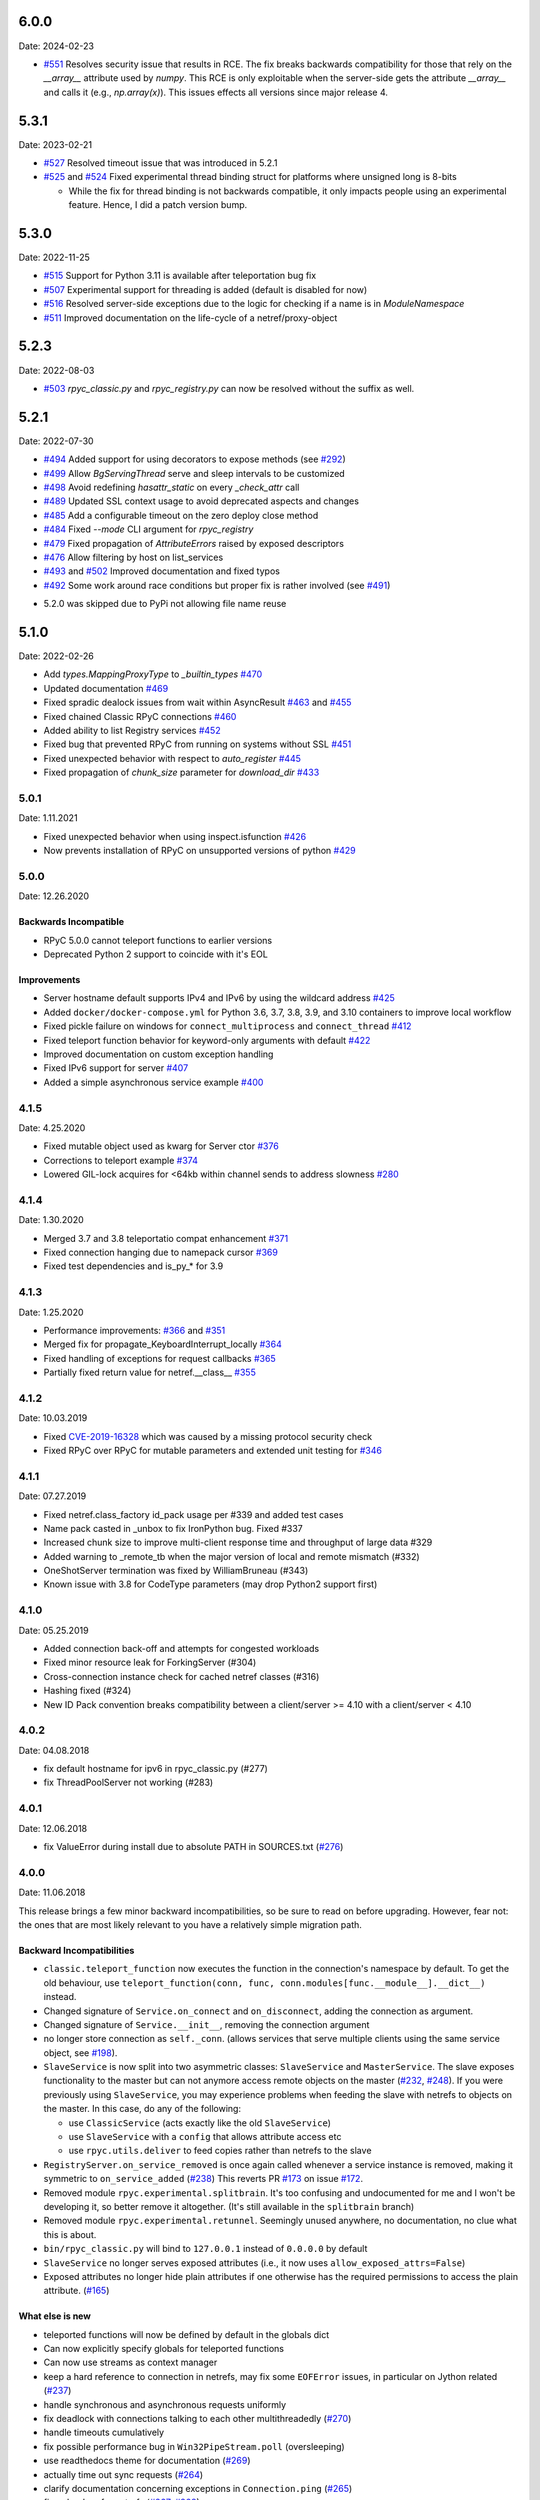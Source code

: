 6.0.0
=====
Date: 2024-02-23

- `#551`_ Resolves security issue that results in RCE. The fix breaks backwards compatibility for those that rely on the `__array__` attribute used by `numpy`. This RCE is only exploitable when the server-side gets the attribute `__array__` and calls it (e.g., `np.array(x)`). This issues effects all versions since major release 4.

.. _#551: https://github.com/tomerfiliba-org/rpyc/issues/551

5.3.1
=====
Date: 2023-02-21

- `#527`_ Resolved timeout issue that was introduced in 5.2.1
- `#525`_ and `#524`_ Fixed experimental thread binding struct for platforms where unsigned long is 8-bits

  - While the fix for thread binding is not backwards compatible, it only impacts people using an experimental feature. Hence, I did a patch version bump.

.. _#525: https://github.com/tomerfiliba-org/rpyc/pull/525
.. _#524: https://github.com/tomerfiliba-org/rpyc/issues/524
.. _#527: https://github.com/tomerfiliba-org/rpyc/issues/527


5.3.0
=====
Date: 2022-11-25

- `#515`_ Support for Python 3.11 is available after teleportation bug fix
- `#507`_ Experimental support for threading is added (default is disabled for now)
- `#516`_ Resolved server-side exceptions due to the logic for checking if a name is in `ModuleNamespace`
- `#511`_ Improved documentation on the life-cycle of a netref/proxy-object

.. _#515: https://github.com/tomerfiliba-org/rpyc/pull/515
.. _#507: https://github.com/tomerfiliba-org/rpyc/pull/507
.. _#516: https://github.com/tomerfiliba-org/rpyc/issues/516
.. _#515: https://github.com/tomerfiliba-org/rpyc/pull/515
.. _#511: https://github.com/tomerfiliba-org/rpyc/issues/511

5.2.3
=====
Date: 2022-08-03

- `#503`_ `rpyc_classic.py` and `rpyc_registry.py` can now be resolved without the suffix as well.

.. _#503: https://github.com/tomerfiliba-org/rpyc/issues/503

5.2.1
=====
Date: 2022-07-30

- `#494`_ Added support for using decorators to expose methods (see `#292`_)
- `#499`_ Allow `BgServingThread` serve and sleep intervals to be customized
- `#498`_ Avoid redefining `hasattr_static` on every `_check_attr` call
- `#489`_ Updated SSL context usage to avoid deprecated aspects and changes
- `#485`_ Add a configurable timeout on the zero deploy close method
- `#484`_ Fixed `--mode` CLI argument for `rpyc_registry`
- `#479`_ Fixed propagation of `AttributeErrors` raised by exposed descriptors
- `#476`_ Allow filtering by host on list_services
- `#493`_ and `#502`_  Improved documentation and fixed typos
- `#492`_ Some work around race conditions but proper fix is rather involved (see `#491`_)

.. _#502: https://github.com/tomerfiliba-org/rpyc/pull/502
.. _#499: https://github.com/tomerfiliba-org/rpyc/pull/499
.. _#498: https://github.com/tomerfiliba-org/rpyc/pull/498
.. _#494: https://github.com/tomerfiliba-org/rpyc/pull/494
.. _#489: https://github.com/tomerfiliba-org/rpyc/pull/489
.. _#485: https://github.com/tomerfiliba-org/rpyc/pull/485
.. _#484: https://github.com/tomerfiliba-org/rpyc/pull/484
.. _#479: https://github.com/tomerfiliba-org/rpyc/pull/479
.. _#476: https://github.com/tomerfiliba-org/rpyc/pull/476
.. _#492: https://github.com/tomerfiliba-org/rpyc/pull/492
.. _#493: https://github.com/tomerfiliba-org/rpyc/issues/493
.. _#491: https://github.com/tomerfiliba-org/rpyc/issues/491
.. _#307: https://github.com/tomerfiliba-org/rpyc/issues/307
.. _#292: https://github.com/tomerfiliba-org/rpyc/issues/292

* 5.2.0 was skipped due to PyPi not allowing file name reuse

5.1.0
=====
Date: 2022-02-26

- Add `types.MappingProxyType` to `_builtin_types` `#470`_
- Updated documentation `#469`_
- Fixed spradic dealock issues from wait within AsyncResult `#463`_ and `#455`_
- Fixed chained Classic RPyC connections `#460`_
- Added ability to list Registry services `#452`_
- Fixed bug that prevented RPyC from running on systems without SSL `#451`_
- Fixed unexpected behavior with respect to `auto_register` `#445`_
- Fixed propagation of `chunk_size` parameter for `download_dir` `#433`_

.. _#470: https://github.com/tomerfiliba-org/rpyc/pull/470
.. _#469: https://github.com/tomerfiliba-org/rpyc/pull/469
.. _#463: https://github.com/tomerfiliba-org/rpyc/pull/463
.. _#460: https://github.com/tomerfiliba-org/rpyc/pull/460
.. _#455: https://github.com/tomerfiliba-org/rpyc/pull/455
.. _#452: https://github.com/tomerfiliba-org/rpyc/pull/452
.. _#451: https://github.com/tomerfiliba-org/rpyc/pull/451
.. _#445: https://github.com/tomerfiliba-org/rpyc/pull/445
.. _#433: https://github.com/tomerfiliba-org/rpyc/pull/433


5.0.1
-----
Date: 1.11.2021

- Fixed unexpected behavior when using inspect.isfunction `#426`_
- Now prevents installation of RPyC on unsupported versions of python `#429`_

.. _#426: https://github.com/tomerfiliba/rpyc/issues/426
.. _#429: https://github.com/tomerfiliba/rpyc/pull/429

5.0.0
-----
Date: 12.26.2020

Backwards Incompatible
^^^^^^^^^^^^^^^^^^^^^^
- RPyC 5.0.0 cannot teleport functions to earlier versions
- Deprecated Python 2 support to coincide with it's EOL

Improvements
^^^^^^^^^^^^
- Server hostname default supports IPv4 and IPv6 by using the wildcard address `#425`_
- Added ``docker/docker-compose.yml`` for Python 3.6, 3.7, 3.8, 3.9, and 3.10 containers to improve local workflow
- Fixed pickle failure on windows for ``connect_multiprocess`` and ``connect_thread`` `#412`_
- Fixed teleport function behavior for keyword-only arguments with default `#422`_
- Improved documentation on custom exception handling
- Fixed IPv6 support for server `#407`_
- Added a simple asynchronous service example `#400`_

.. _#425: https://github.com/tomerfiliba-org/rpyc/issues/425
.. _#412: https://github.com/tomerfiliba-org/rpyc/pull/412
.. _#422: https://github.com/tomerfiliba-org/rpyc/pull/422
.. _#407: https://github.com/tomerfiliba-org/rpyc/issues/407
.. _#400: https://github.com/tomerfiliba-org/rpyc/pull/400

4.1.5
-----
Date: 4.25.2020

- Fixed mutable object used as kwarg for Server ctor `#376`_
- Corrections to teleport example `#374`_
- Lowered GIL-lock acquires for <64kb within channel sends to address slowness `#280`_

.. _#376: https://github.com/tomerfiliba/rpyc/pull/376
.. _#374: https://github.com/tomerfiliba/rpyc/pull/374
.. _#280: https://github.com/tomerfiliba/rpyc/issues/280

4.1.4
-----
Date: 1.30.2020

- Merged 3.7 and 3.8 teleportatio compat enhancement `#371`_
- Fixed connection hanging due to namepack cursor  `#369`_
- Fixed test dependencies and is_py_* for 3.9

.. _#371: https://github.com/tomerfiliba/rpyc/issues/371
.. _#369: https://github.com/tomerfiliba/rpyc/issues/369

4.1.3
-----
Date: 1.25.2020

- Performance improvements: `#366`_ and `#351`_
- Merged fix for propagate_KeyboardInterrupt_locally `#364`_
- Fixed handling of exceptions for request callbacks `#365`_
- Partially fixed return value for netref.__class__ `#355`_

.. _#366: https://github.com/tomerfiliba/rpyc/issues/366
.. _#351: https://github.com/tomerfiliba/rpyc/pull/351
.. _#364: https://github.com/tomerfiliba/rpyc/pull/364
.. _#365: https://github.com/tomerfiliba/rpyc/issues/365
.. _#355: https://github.com/tomerfiliba/rpyc/issues/355


4.1.2
-----
Date: 10.03.2019

- Fixed `CVE-2019-16328`_ which was caused by a missing protocol security check
- Fixed RPyC over RPyC for mutable parameters and extended unit testing for `#346`_

.. _CVE-2019-16328: https://rpyc.readthedocs.io/en/latest/docs/security.html
.. _#346: https://github.com/tomerfiliba/rpyc/issues/346


4.1.1
-----
Date: 07.27.2019

- Fixed netref.class_factory id_pack usage per #339 and added test cases
- Name pack casted in _unbox to fix IronPython bug. Fixed #337
- Increased chunk size to improve multi-client response time and throughput of large data #329
- Added warning to _remote_tb when the major version of local and remote mismatch (#332)
- OneShotServer termination was fixed by WilliamBruneau (#343)
- Known issue with 3.8 for CodeType parameters (may drop Python2 support first)


4.1.0
-----
Date: 05.25.2019

- Added connection back-off and attempts for congested workloads
- Fixed minor resource leak for ForkingServer (#304)
- Cross-connection instance check for cached netref classes (#316)
- Hashing fixed (#324)
- New ID Pack convention breaks compatibility between a client/server >= 4.10 with a client/server < 4.10


4.0.2
-----
Date: 04.08.2018

- fix default hostname for ipv6 in rpyc_classic.py (#277)
- fix ThreadPoolServer not working (#283)


4.0.1
-----
Date: 12.06.2018

- fix ValueError during install due to absolute PATH in SOURCES.txt (`#276`_)

.. _#276: https://github.com/tomerfiliba/rpyc/issues/276


4.0.0
-----
Date: 11.06.2018

This release brings a few minor backward incompatibilities, so be sure to read
on before upgrading. However, fear not: the ones that are most likely relevant
to you have a relatively simple migration path.

Backward Incompatibilities
^^^^^^^^^^^^^^^^^^^^^^^^^^

* ``classic.teleport_function`` now executes the function in the connection's
  namespace by default. To get the old behaviour, use
  ``teleport_function(conn, func, conn.modules[func.__module__].__dict__)``
  instead.

* Changed signature of ``Service.on_connect`` and ``on_disconnect``, adding
  the connection as argument.

* Changed signature of ``Service.__init__``, removing the connection argument

* no longer store connection as ``self._conn``. (allows services that serve
  multiple clients using the same service object, see `#198`_).

* ``SlaveService`` is now split into two asymmetric classes: ``SlaveService``
  and ``MasterService``. The slave exposes functionality to the master but can
  not anymore access remote objects on the master (`#232`_, `#248`_).
  If you were previously using ``SlaveService``, you may experience problems
  when feeding the slave with netrefs to objects on the master. In this case, do
  any of the following:

  * use ``ClassicService`` (acts exactly like the old ``SlaveService``)
  * use ``SlaveService`` with a ``config`` that allows attribute access etc
  * use ``rpyc.utils.deliver`` to feed copies rather than netrefs to
    the slave

* ``RegistryServer.on_service_removed`` is once again called whenever a service
  instance is removed, making it symmetric to ``on_service_added`` (`#238`_)
  This reverts PR `#173`_ on issue `#172`_.

* Removed module ``rpyc.experimental.splitbrain``. It's too confusing and
  undocumented for me and I won't be developing it, so better remove it
  altogether. (It's still available in the ``splitbrain`` branch)

* Removed module ``rpyc.experimental.retunnel``. Seemingly unused anywhere, no
  documentation, no clue what this is about.

* ``bin/rpyc_classic.py`` will bind to ``127.0.0.1`` instead of ``0.0.0.0`` by
  default

* ``SlaveService`` no longer serves exposed attributes (i.e., it now uses
  ``allow_exposed_attrs=False``)

* Exposed attributes no longer hide plain attributes if one otherwise has the
  required permissions to access the plain attribute. (`#165`_)

.. _#165: https://github.com/tomerfiliba/rpyc/issues/165
.. _#172: https://github.com/tomerfiliba/rpyc/issues/172
.. _#173: https://github.com/tomerfiliba/rpyc/issues/173
.. _#198: https://github.com/tomerfiliba/rpyc/issues/198
.. _#232: https://github.com/tomerfiliba/rpyc/issues/232
.. _#238: https://github.com/tomerfiliba/rpyc/issues/238
.. _#248: https://github.com/tomerfiliba/rpyc/issues/248

What else is new
^^^^^^^^^^^^^^^^

* teleported functions will now be defined by default in the globals dict

* Can now explicitly specify globals for teleported functions

* Can now use streams as context manager

* keep a hard reference to connection in netrefs, may fix some ``EOFError``
  issues, in particular on Jython related (`#237`_)

* handle synchronous and asynchronous requests uniformly

* fix deadlock with connections talking to each other multithreadedly (`#270`_)

* handle timeouts cumulatively

* fix possible performance bug in ``Win32PipeStream.poll`` (oversleeping)

* use readthedocs theme for documentation (`#269`_)

* actually time out sync requests (`#264`_)

* clarify documentation concerning exceptions in ``Connection.ping`` (`#265`_)

* fix ``__hash__`` for netrefs (`#267`_, `#268`_)

* rename ``async`` module to ``async_`` for py37 compatibility (`#253`_)

* fix ``deliver()`` from IronPython to CPython2 (`#251`_)

* fix brine string handling in py2 IronPython (`#251`_)

* add gevent_ Server. For now, this requires using ``gevent.monkey.patch_all()``
  before importing for rpyc. Client connections can already be made without
  further changes to rpyc, just using gevent's monkey patching. (`#146`_)

* add function ``rpyc.lib.spawn`` to spawn daemon threads

* fix several bugs in ``bin/rpycd.py`` that crashed this script on startup
  (`#231`_)

* fix problem with MongoDB, or more generally any remote objects that have a
  *catch-all* ``__getattr__`` (`#165`_)

* fix bug when copying remote numpy arrays (`#236`_)

* added ``rpyc.utils.helpers.classpartial`` to bind arguments to services (`#244`_)

* can now pass services optionally as instance or class (could only pass as
  class, `#244`_)

* The service is now charged with setting up the connection, doing so in
  ``Service._connect``. This allows using custom protocols by e.g. subclassing
  ``Connection``.  More discussions and related features in `#239`_-`#247`_.

* service can now easily override protocol handlers, by updating
  ``conn._HANDLERS`` in ``_connect`` or ``on_connect``. For example:
  ``conn._HANDLERS[HANDLE_GETATTR] = self._handle_getattr``.

* most protocol handlers (``Connection._handle_XXX``) now directly get the
  object rather than its ID as first argument. This makes overriding
  individual handlers feel much more high-level. And by the way it turns out
  that this fixes two long-standing issues (`#137`_, `#153`_)

* fix bug with proxying context managers (`#228`_)

* expose server classes from ``rpyc`` top level module

* fix logger issue on jython

.. _#137: https://github.com/tomerfiliba/rpyc/issues/137
.. _#146: https://github.com/tomerfiliba/rpyc/issues/146
.. _#153: https://github.com/tomerfiliba/rpyc/issues/153
.. _#165: https://github.com/tomerfiliba/rpyc/issues/165
.. _#228: https://github.com/tomerfiliba/rpyc/issues/228
.. _#231: https://github.com/tomerfiliba/rpyc/issues/231
.. _#236: https://github.com/tomerfiliba/rpyc/issues/236
.. _#237: https://github.com/tomerfiliba/rpyc/issues/237
.. _#239: https://github.com/tomerfiliba/rpyc/issues/239
.. _#244: https://github.com/tomerfiliba/rpyc/issues/244
.. _#247: https://github.com/tomerfiliba/rpyc/issues/247
.. _#251: https://github.com/tomerfiliba/rpyc/issues/251
.. _#253: https://github.com/tomerfiliba/rpyc/issues/253
.. _#264: https://github.com/tomerfiliba/rpyc/issues/264
.. _#265: https://github.com/tomerfiliba/rpyc/issues/265
.. _#267: https://github.com/tomerfiliba/rpyc/issues/267
.. _#268: https://github.com/tomerfiliba/rpyc/issues/268
.. _#269: https://github.com/tomerfiliba/rpyc/issues/269
.. _#270: https://github.com/tomerfiliba/rpyc/issues/270

.. _gevent: http://www.gevent.org/

3.4.4
-----
Date: 07.08.2017

* Fix refcount leakage when unboxing from cache (`#196`_)
* Fix TypeError when dispatching exceptions on py2 (unicode)
* Respect ``rpyc_protocol_config`` for default Service getattr (`#202`_)
* Support unix domain sockets (`#100`_, `#208`_)
* Use first accessible server in ``connect_by_service`` (`#220`_)
* Fix deadlock problem with logging (`#207`_, `#212`_)
* Fix timeout problem for long commands (`#169`_)

.. _#100: https://github.com/tomerfiliba/rpyc/issues/100
.. _#169: https://github.com/tomerfiliba/rpyc/issues/169
.. _#196: https://github.com/tomerfiliba/rpyc/issues/196
.. _#202: https://github.com/tomerfiliba/rpyc/issues/202
.. _#207: https://github.com/tomerfiliba/rpyc/issues/207
.. _#208: https://github.com/tomerfiliba/rpyc/issues/208
.. _#212: https://github.com/tomerfiliba/rpyc/issues/212
.. _#220: https://github.com/tomerfiliba/rpyc/issues/220

3.4.3
-----
Date: 26.07.2017

* Add missing endpoints config in ThreadPoolServer (`#222`_)
* Fix jython support (`#156`_, `#171`_)
* Improve documentation (`#158`_, `#185`_, `#189`_, `#198`_ and more)

.. _#156: https://github.com/tomerfiliba/rpyc/issues/156
.. _#158: https://github.com/tomerfiliba/rpyc/issues/158
.. _#171: https://github.com/tomerfiliba/rpyc/issues/171
.. _#185: https://github.com/tomerfiliba/rpyc/issues/185
.. _#189: https://github.com/tomerfiliba/rpyc/issues/189
.. _#198: https://github.com/tomerfiliba/rpyc/issues/198
.. _#222: https://github.com/tomerfiliba/rpyc/issues/222

3.4.2
-----
Date: 14.06.2017

* Fix ``export_function`` on python 3.6

3.4.1
-----
Date: 09.06.2017

* Fix issue high-cpu polling (`#191`_, `#218`_)
* Fix filename argument in logging (`#197`_)
* Improved log messages (`#191`_, `#204`_)
* Drop support for python 3.2 and py 2.5

.. _#191: https://github.com/tomerfiliba/rpyc/issues/191
.. _#197: https://github.com/tomerfiliba/rpyc/issues/197
.. _#204: https://github.com/tomerfiliba/rpyc/issues/204
.. _#218: https://github.com/tomerfiliba/rpyc/issues/218

3.4.0
-----
Date: 29.05.2017

Please excuse the briefity for this versions changelist.

* Add keepalive interface [`#151`_]

* Various fixes: `#136`_, `#140`_, `#143`_, `#147`_, `#149`_, `#151`_, `#159`_, `#160`_, `#166`_, `#173`_, `#176`_, `#179`_, `#174`_, `#182`_, `#183`_ and others.

.. _#136: https://github.com/tomerfiliba/rpyc/issues/136
.. _#140: https://github.com/tomerfiliba/rpyc/issues/140
.. _#143: https://github.com/tomerfiliba/rpyc/issues/143
.. _#147: https://github.com/tomerfiliba/rpyc/issues/147
.. _#149: https://github.com/tomerfiliba/rpyc/issues/149
.. _#151: https://github.com/tomerfiliba/rpyc/issues/151
.. _#159: https://github.com/tomerfiliba/rpyc/issues/159
.. _#160: https://github.com/tomerfiliba/rpyc/issues/160
.. _#166: https://github.com/tomerfiliba/rpyc/issues/166
.. _#173: https://github.com/tomerfiliba/rpyc/issues/173
.. _#174: https://github.com/tomerfiliba/rpyc/issues/174
.. _#176: https://github.com/tomerfiliba/rpyc/issues/176
.. _#179: https://github.com/tomerfiliba/rpyc/issues/179
.. _#182: https://github.com/tomerfiliba/rpyc/issues/182
.. _#183: https://github.com/tomerfiliba/rpyc/issues/183

3.3.0
-----
* RPyC integrates with `plumbum <http://pypi.python.org/pypi/plumbum>`_; plumbum is required
  for some features, like ``rpyc_classic.py`` and *zero deploy*, but the core of the library
  doesn't require it. It is, of course, advised to have it installed.

* ``SshContext``, ``SshTunnel`` classes killed in favor of plumbum's SSH tunneling. The interface
  doesn't change much, except that ``ssh_connect`` now accept a ``plumbum.SshMachine`` instance
  instead of ``SshContext``.

* Zero deploy: deploy RPyC to a remote machine over an SSH connection and form an SSH tunnel
  connected to it, in just one line of code. All you need is SSH access and a Python interpreter
  installed on the remote machine.

* Dropping Python 2.4 support. RPyC now requires Python 2.5 - 3.3.

* rpycd - a well-behaved daemon for ``rpyc_classic.py``, based on
  `python-daemon <http://pypi.python.org/pypi/python-daemon/>`_

* The ``OneShotServer`` is now exposed by ``rpyc_classic -m oneshot``

* ``scripts`` directory renamed ``bin``

* Introducing ``Splitbrain Python`` - running code on remote machines transparently. Although tested,
  it is still considered experimental.

* Removing the ``BgServerThread`` and all polling/timeout hacks in favor of a "global background
  reactor thread" that handles all incoming transport from all connections. This should solve
  all threading issues once and for all.

* Added ``MockClassicConnection`` - a mock RPyC "connection" that allows you to write code that runs
  either locally or remotely without modification

* Added ``teleport_function``


3.2.3
-----
* Fix (issue `#76`_) for real this time

* Fix issue with ``BgServingThread`` (`#89`_)

* Fix issue with ``ThreadPoolServer`` (`#91`_)

* Remove RPyC's ``excepthook`` in favor of chaining the exception's remote tracebacks in the
  exception class' ``__str__`` method. This solves numerous issues with logging and debugging.

* Add ``OneShotServer``

* Add UNIX domain sockets (`#100`_)

.. _#76: https://github.com/tomerfiliba/rpyc/issues/76
.. _#89: https://github.com/tomerfiliba/rpyc/issues/89
.. _#91: https://github.com/tomerfiliba/rpyc/issues/91
.. _#100: https://github.com/tomerfiliba/rpyc/issues/100

3.2.2
-----
* Windows: make SSH tunnels windowless (`#68`_)

* Fixes a compatibility issue with IronPython on Mono (`#72`_)

* Fixes an issue with introspection when an ``AttributeError`` is expected (`#71`_)

* The server now logs all exceptions (`#73`_)

* Forking server: call ``siginterrupt(False)`` in forked child (`#76`_)

* Shutting down the old wikidot site

* Adding `Travis CI <http://travis-ci.org/#!/tomerfiliba/rpyc>`_ integration

.. _#68: https://github.com/tomerfiliba/rpyc/issues/68
.. _#71: https://github.com/tomerfiliba/rpyc/issues/71
.. _#72: https://github.com/tomerfiliba/rpyc/issues/72
.. _#73: https://github.com/tomerfiliba/rpyc/issues/73
.. _#76: https://github.com/tomerfiliba/rpyc/issues/76

3.2.1
-----
* Adding missing import (`#52`_)

* Fixing site documentation issue (`#54`_)

* Fixing Python 3 incompatibilities (`#58`_, `#59`_, `#60`_, `#61`_, `#66`_)

* Fixing ``slice`` issue (`#62`_)

* Added the ``endpoints`` parameter to the config dict of connection (only on the server side)

.. _#52: https://github.com/tomerfiliba/rpyc/issues/52
.. _#54: https://github.com/tomerfiliba/rpyc/issues/54
.. _#58: https://github.com/tomerfiliba/rpyc/issues/58
.. _#59: https://github.com/tomerfiliba/rpyc/issues/59
.. _#60: https://github.com/tomerfiliba/rpyc/issues/60
.. _#61: https://github.com/tomerfiliba/rpyc/issues/61
.. _#62: https://github.com/tomerfiliba/rpyc/issues/62
.. _#66: https://github.com/tomerfiliba/rpyc/issues/66

3.2.0
-----
* Added support for IPv6 (`#28`_)

* Added SSH tunneling support (``ssh_connect``)

* Added ``restricted`` object wrapping

* Several fixes to ``AsyncResult`` and weak references

* Added the ``ThreadPoolServer``

* Fixed some minor (harmless) races that caused tracebacks occasionally when
  server-threads terminated

* Fixes issues `#8`_, `#41`_, `#42`_, `#43`_, `#46`_, and `#49`_.

* Converted all ``CRLF`` to ``LF`` (`#40`_)

* Dropped TLSlite integration (`#45`_).
  We've been dragging this corpse for too long.

* **New documentation** (both the website and docstrings) written in **Sphinx**

  * The site has moved to `sourceforge <http://rpyc.sourceforge.net>`_. Wikidot
    had served us well over the past three years, but they began displaying way too
    many ads and didn't support uploading files over ``rsync``, which made my life hard.

  * New docs are part of the git repository. Updating the site is as easy as
    ``make upload``

* **Python 3.0-3.2** support

.. _#8: https://github.com/tomerfiliba/rpyc/issues/8
.. _#28: https://github.com/tomerfiliba/rpyc/issues/28
.. _#40: https://github.com/tomerfiliba/rpyc/issues/40
.. _#41: https://github.com/tomerfiliba/rpyc/issues/41
.. _#42: https://github.com/tomerfiliba/rpyc/issues/42
.. _#43: https://github.com/tomerfiliba/rpyc/issues/43
.. _#45: https://github.com/tomerfiliba/rpyc/issues/45
.. _#46: https://github.com/tomerfiliba/rpyc/issues/46
.. _#49: https://github.com/tomerfiliba/rpyc/issues/49

3.1.0
------

What's New
^^^^^^^^^^
* Supports CPython 2.4-2.7, IronPython, and Jython

* `tlslite <http://sourceforge.net/projects/rpyc/files/tlslite>`_ has been ported to
  python 2.5-2.7 (the original library targeted 2.3 and 2.4)

* Initial python 3 support -- not finished!

* Moves to a more conventional directory structure

* Moves to more standard facilities (``logging``, ``nosetests``)

* Solves a major performance issue with the ``BgServingThread`` (`#32`_),
  by removing the contention between the two threads that share the connection

* Fixes lots of issues concerning the ForkingServer (`#3`_, `#7`_, and `#15`_)

* Many small bug fixes (`#16`_, `#13`_, `#4`_, etc.)

* Integrates with the built-in ``ssl`` module for SSL support

  * ``rpyc_classic.py`` now takes several ``--ssl-xxx`` switches (see ``--help``
    for more info)

* Fixes typos, running pylint, etc.

.. _#3: https://github.com/tomerfiliba/rpyc/issues/3
.. _#4: https://github.com/tomerfiliba/rpyc/issues/4
.. _#7: https://github.com/tomerfiliba/rpyc/issues/7
.. _#13: https://github.com/tomerfiliba/rpyc/issues/13
.. _#15: https://github.com/tomerfiliba/rpyc/issues/15
.. _#16: https://github.com/tomerfiliba/rpyc/issues/16
.. _#32: https://github.com/tomerfiliba/rpyc/issues/32

Breakage from 3.0.7
^^^^^^^^^^^^^^^^^^^
* Removing egg builds (we're pure python, and eggs just messed up the build)

* Package layout changed drastically, and some files were renamed

  * The ``servers/`` directory was renamed ``scripts/``

  * ``classic_server.py`` was renamed ``rpyc_classic.py``

  * They scripts now install to your python scripts directory (no longer part
    of the package), e.g. ``C:\python27\Scripts``

* ``rpyc_classic.py`` now takes ``--register`` in order to register,
  instead of ``--dont-register``, which was a silly choice.

* ``classic.tls_connect``, ``factory.tls_connect`` were renamed ``tlslite_connect``,
  to distinguish it from the new ``ssl_connect``.


3.0.7
-----
* Moving to **git** as source control

* Build script: more egg formats; register in `pypi <http://pypi.python.org/pypi/RPyC/>`_ ;
  remove svn; auto-generate ``license.py`` as well

* Cosmetic touches to ``Connection``: separate ``serve`` into ``_recv`` and ``dispatch``

* Shutdown socket before closing (``SHUT_RDWR``) to prevent ``TIME_WAIT`` and other
  problems with various Unixes

* ``PipeStream``: use low-level file APIs (``os.read``, ``os.write``) to prevent
  stdio-level buffering that messed up ``select``

* ``classic_server.py``: open logfile for writing (was opened for reading)

* ``registry_server.py``: type of ``timeout`` is now ``int`` (was ``str``)

* ``utils/server.py``: better handling of sockets; fix python 2.4 syntax issue

* ``ForkingServer``: re-register ``SIGCHLD`` handler after handling that signal,
  to support non-BSD-compliant platforms where after the invocation of the signal
  handler, the handler is reset


3.0.6
-----
* Handle metaclasses better in ``inspect_methods``

* ``vinegar.py``: handle old-style-class exceptions better; python 2.4 issues

* ``VdbAuthenticator``: when loading files, open for read only; API changes
  (``from_dict`` instead of ``from_users``), ``from_file`` accepts open-mode

* ``ForkingServer``: better handling of SIGCHLD


3.0.5
-----
* ``setup.py`` now also creates egg files

* Slightly improved ``servers/vdbconf.py``

* Fixes to ``utis/server.py``:

  * The authenticator is now invoked by ``_accept_client``, which means it is invoked
    on the client's context (thread or child process). This solves a problem with
    the forking server having a TLS authenticator.

  * Changed the forking server to handle ``SIGCHLD`` instead of using double-fork.


3.0.4
-----
* Fix: ``inspect_methods`` used ``dir`` and ``getattr`` to inspect the given object;
  this caused a problem with premature activation of properties (as they are
  activated by ``getattr``). Now it inspects the object's type instead, following
  the MRO by itself, to avoid possible side effects.


3.0.3
-----
* Changed versioning scheme: now 3.0.3 instead of 3.03, and the version tuple is (3, 0, 3)

* Added ``servers/vdbconf.py`` - a utility to manage verifier databases (used by ``tlslite``)

* Added the ``--vdb`` switch to ``classic_server.py``, which invokes a secure server
  (TLS) with the given VDB file.


3.02
----
* Authenticators: authenticated servers now store the credentials of the connection
  in conn._config.credentials

* ``Registry``: added UDP and TCP registry servers and clients (``from rpyc.utils.registry import ...``)

* Minor bug fixes

* More tests

* The test-suite now runs under python 2.4 too


3.01
----
* Fixes some minor issues/bugs

* The registry server can now be instantiated (no longer a singleton) and customized,
  and RPyC server can be customized to use the different registry.


3.00
----

Known Issues
^^^^^^^^^^^^
* **comparison** - comparing remote and local objects will usually not work, but
  there's nothing to do about it.

* **64bit platforms**: since channels use 32bit length field, you can't pass
  data/strings over 4gb. this is not a real limitation (unless you have a super-fast
  local network and tons of RAM), but as 64bit python becomes the defacto standard,
  I will upgrade channels to 64bit length field.

* **threads** - in face of no better solution, and after consulting many people,
  I resorted to setting a timeout on the underlying recv(). This is not an elegant
  way, but all other solution required rewriting all sorts of threading primitives
  and were not necessarily deadlock/race-free. as the zen says, "practicality beats purity".

* Windows - pipes supported, but Win32 pipes work like shit

3.00 RC2
--------
Known Issues
^^^^^^^^^^^^
* Windows - pipe server doesn't work

